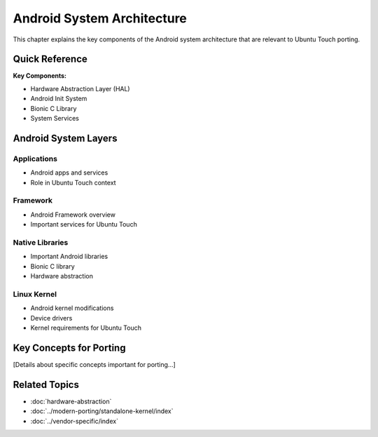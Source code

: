 .. _android-architecture:

Android System Architecture
===========================

This chapter explains the key components of the Android system architecture that are relevant to Ubuntu Touch porting.

Quick Reference
---------------
**Key Components:**

- Hardware Abstraction Layer (HAL)
- Android Init System
- Bionic C Library
- System Services

Android System Layers
---------------------

Applications
^^^^^^^^^^^^
- Android apps and services
- Role in Ubuntu Touch context

Framework
^^^^^^^^^
- Android Framework overview
- Important services for Ubuntu Touch

Native Libraries
^^^^^^^^^^^^^^^^
- Important Android libraries
- Bionic C library
- Hardware abstraction

Linux Kernel
^^^^^^^^^^^^
- Android kernel modifications
- Device drivers
- Kernel requirements for Ubuntu Touch

Key Concepts for Porting
------------------------
[Details about specific concepts important for porting...]

Related Topics
--------------
- :doc:`hardware-abstraction`
- :doc:`../modern-porting/standalone-kernel/index`
- :doc:`../vendor-specific/index`
